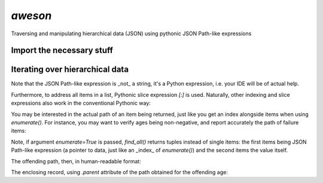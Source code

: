 `aweson`
========
Traversing and manipulating hierarchical data (JSON) using pythonic JSON Path-like expressions

Import the necessary stuff
--------------------------

.. code-block:: python
    >>> from aweson import JP, find_all

Iterating over hierarchical data
--------------------------------

.. code-block:: python
    >>> content = {"employees": [{"name": "Doe, John", "age": 32}, {"name": "Doe, Jane", "age": -23}, {"name": "Deer, Jude", "age": 42}, ]}
    >>> list(find_all(content, JP.employees[:].name))
    ['Doe, John', 'Doe, Jane', 'Deer, Jude']

Note that the JSON Path-like expression is _not_ a string, it's a Python expression, i.e. your
IDE will be of actual help.

Furthermore, to address all items in a list, Pythonic slice expression `[:]` is used. Naturally,
other indexing and slice expressions also work in the conventional Pythonic way:

.. code-block:: python
    >>> list(find_all(content, JP.employees[-1].name))
    ['Deer, Jude']

.. code-block:: python
    >>> list(find_all(content, JP.employees[:2].name))
    ['Doe, John', 'Doe, Jane']

You may be interested in the actual path of an item being returned, just like
you get an index alongside items when using `enumerate()`. For instance, you may want to verify
ages being non-negative, and report accurately the path of failure items:

.. code-block:: python
    >>> path, item = next(t for t in find_all(content, JP.employees[:].age, enumerate=True) if t[1] < 0)
    >>> item
    -23

Note, if argument `enumerate=True` is passed, `find_all()` returns tuples instead of single
items: the first items being JSON Path-like expression (a pointer to data, just
like an _index_ of `enumerate()`) and the second items the value itself.

The offending path, then, in human-readable format:

.. code-block:: python
    >>> str(path)
    '.employees[1].age'

The enclosing record, using `.parent` attribute of the path obtained for the offending age:

.. code-block:: python
    >>> next(find_all(content, path.parent))
    {'name': 'Doe, Jane', 'age': -23}

